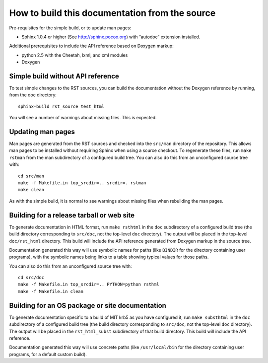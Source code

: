 How to build this documentation from the source
===============================================

Pre-requisites for the simple build, or to update man pages:

* Sphinx 1.0.4 or higher (See http://sphinx.pocoo.org) with “autodoc”
  extension installed.

Additional prerequisites to include the API reference based on Doxygen
markup:

* python 2.5 with the Cheetah, lxml, and xml modules
* Doxygen


Simple build without API reference
----------------------------------

To test simple changes to the RST sources, you can build the
documentation without the Doxygen reference by running, from the doc
directory::

    sphinx-build rst_source test_html

You will see a number of warnings about missing files.  This is
expected.


Updating man pages
------------------

Man pages are generated from the RST sources and checked into the
``src/man`` directory of the repository.  This allows man pages to be
installed without requiring Sphinx when using a source checkout.  To
regenerate these files, run ``make rstman`` from the man subdirectory
of a configured build tree.  You can also do this from an unconfigured
source tree with::

    cd src/man
    make -f Makefile.in top_srcdir=.. srcdir=. rstman
    make clean

As with the simple build, it is normal to see warnings about missing
files when rebuilding the man pages.


Building for a release tarball or web site
------------------------------------------

To generate documentation in HTML format, run ``make rsthtml`` in the
``doc`` subdirectory of a configured build tree (the build directory
corresponding to ``src/doc``, not the top-level ``doc`` directory).
The output will be placed in the top-level ``doc/rst_html`` directory.
This build will include the API reference generated from Doxygen
markup in the source tree.

Documentation generated this way will use symbolic names for paths
(like ``BINDIR`` for the directory containing user programs), with the
symbolic names being links to a table showing typical values for those
paths.

You can also do this from an unconfigured source tree with::

    cd src/doc
    make -f Makefile.in top_srcdir=.. PYTHON=python rsthml
    make -f Makefile.in clean


Building for an OS package or site documentation
------------------------------------------------

To generate documentation specific to a build of MIT krb5 as you have
configured it, run ``make substhtml`` in the ``doc`` subdirectory of a
configured build tree (the build directory corresponding to
``src/doc``, not the top-level ``doc`` directory).  The output will be
placed in the ``rst_html_subst`` subdirectory of that build directory.
This build will include the API reference.

Documentation generated this way will use concrete paths (like
``/usr/local/bin`` for the directory containing user programs, for a
default custom build).
